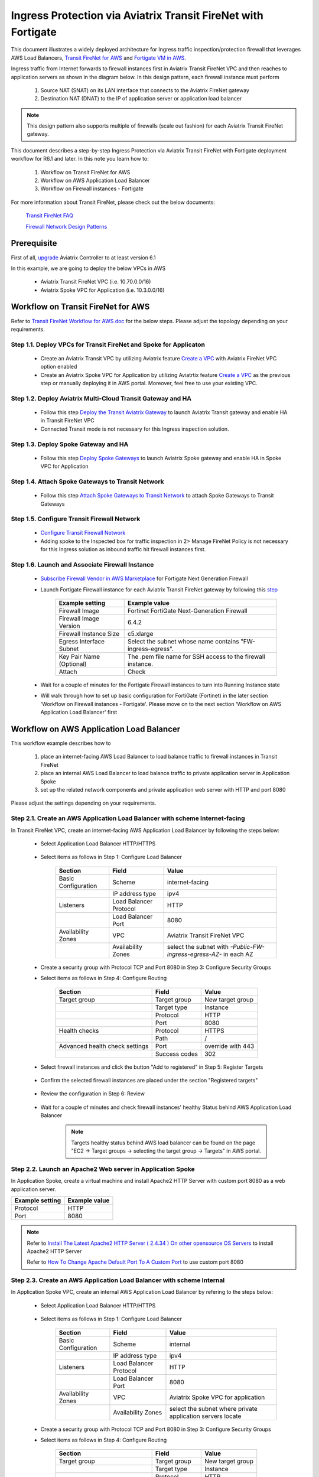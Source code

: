 .. meta::
  :description: Ingress Protection via Aviatrix Transit FireNet with Fortigate
  :keywords: AVX Transit Architecture, Aviatrix Transit network, Transit DMZ, Ingress, Firewall, Fortigate
  
==============================================================
Ingress Protection via Aviatrix Transit FireNet with Fortigate
==============================================================

This document illustrates a widely deployed architecture for Ingress traffic inspection/protection firewall that leverages AWS Load Balancers, 
`Transit FireNet for AWS <https://docs.aviatrix.com/HowTos/transit_firenet_workflow_aws.html>`_ and 
`Fortigate VM in AWS <https://docs.aviatrix.com/HowTos/config_FortiGateVM.html#example-config-for-fortigate-vm-in-aws>`_.

Ingress traffic from Internet forwards to firewall instances first in Aviatrix Transit FireNet VPC and then reaches to application servers as shown 
in the diagram below. In this design pattern, each firewall instance must perform

  #. Source NAT (SNAT) on its LAN interface that connects to the Aviatrix FireNet gateway 

  #. Destination NAT (DNAT) to the IP of application server or application load balancer
  
|transit_firenet_ingress|

.. note::

	This design pattern also supports multiple of firewalls (scale out fashion) for each Aviatrix Transit FireNet gateway.

This document describes a step-by-step Ingress Protection via Aviatrix Transit FireNet with Fortigate deployment workflow for R6.1 and later. 
In this note you learn how to:

	#. Workflow on Transit FireNet for AWS
  
	#. Workflow on AWS Application Load Balancer
	
	#. Workflow on Firewall instances - Fortigate

For more information about Transit FireNet, please check out the below documents:

  `Transit FireNet FAQ <https://docs.aviatrix.com/HowTos/transit_firenet_faq.html>`_
  
  `Firewall Network Design Patterns <https://docs.aviatrix.com/HowTos/firewall_network_design_patterns.html>`_

Prerequisite
====================

First of all, `upgrade <https://docs.aviatrix.com/HowTos/inline_upgrade.html>`_ Aviatrix Controller to at least version 6.1
  
In this example, we are going to deploy the below VPCs in AWS

	- Aviatrix Transit FireNet VPC (i.e. 10.70.0.0/16)

	- Aviatrix Spoke VPC for Application (i.e. 10.3.0.0/16)

Workflow on Transit FireNet for AWS
=====================================

Refer to `Transit FireNet Workflow for AWS doc <https://docs.aviatrix.com/HowTos/transit_firenet_workflow_aws.html>`_ for the below steps. Please adjust the topology depending on your requirements.

Step 1.1. Deploy VPCs for Transit FireNet and Spoke for Applicaton
-----------------------------------------------------------------

	- Create an Aviatrix Transit VPC by utilizing Aviatrix feature `Create a VPC <https://docs.aviatrix.com/HowTos/create_vpc.html>`_ with Aviatrix FireNet VPC option enabled

	- Create an Aviatrix Spoke VPC for Application by utilizing Aviatrtix feature `Create a VPC <https://docs.aviatrix.com/HowTos/create_vpc.html>`_ as the previous step or manually deploying it in AWS portal. Moreover, feel free to use your existing VPC.

Step 1.2. Deploy Aviatrix Multi-Cloud Transit Gateway and HA
----------------------------------------------------------

	- Follow this step `Deploy the Transit Aviatrix Gateway <https://docs.aviatrix.com/HowTos/transit_firenet_workflow_aws.html#step-2-deploy-the-transit-aviatrix-gateway>`_ to launch Aviatrix Transit gateway and enable HA in Transit FireNet VPC
	
	- Connected Transit mode is not necessary for this Ingress inspection solution.

Step 1.3. Deploy Spoke Gateway and HA
-----------------------------------

	- Follow this step `Deploy Spoke Gateways <https://docs.aviatrix.com/HowTos/transit_firenet_workflow_aws.html#step-3-deploy-spoke-gateways>`_ to launch Aviatrix Spoke gateway and enable HA in Spoke VPC for Application 

Step 1.4. Attach Spoke Gateways to Transit Network
------------------------------------------------

	- Follow this step `Attach Spoke Gateways to Transit Network <https://docs.aviatrix.com/HowTos/transit_firenet_workflow_aws.html#step-4-attach-spoke-gateways-to-transit-network>`_ to attach Spoke Gateways to Transit Gateways 

Step 1.5. Configure Transit Firewall Network
------------------------------------------------

	- `Configure Transit Firewall Network <https://docs.aviatrix.com/HowTos/transit_firenet_workflow_aws.html#step-6-configure-transit-firewall-network>`_
	
	- Adding spoke to the Inspected box for traffic inspection in 2> Manage FireNet Policy is not necessary for this Ingress solution as inbound traffic hit firewall instances first.

Step 1.6. Launch and Associate Firewall Instance
------------------------------------------------

	- `Subscribe Firewall Vendor in AWS Marketplace <https://docs.aviatrix.com/HowTos/transit_firenet_workflow_aws.html#step-7-subscribe-firewall-vendor-in-aws-marketplace>`_ for Fortigate Next Generation Firewall

	- Launch Fortigate Firewall instance for each Aviatrix Transit FireNet gateway by following this `step <https://docs.aviatrix.com/HowTos/transit_firenet_workflow_aws.html#fortigate-specifications>`_

		+--------------------------+-------------------------------------------------------------+
		| **Example setting**      | **Example value**                                           |
		+--------------------------+-------------------------------------------------------------+
		| Firewall Image           | Fortinet FortiGate Next-Generation Firewall                 |
		+--------------------------+-------------------------------------------------------------+
		| Firewall Image Version   | 6.4.2                                                       |
		+--------------------------+-------------------------------------------------------------+
		| Firewall Instance Size   | c5.xlarge                                                   |
		+--------------------------+-------------------------------------------------------------+
		| Egress Interface Subnet  | Select the subnet whose name contains "FW-ingress-egress".  |
		+--------------------------+-------------------------------------------------------------+
		| Key Pair Name (Optional) | The .pem file name for SSH access to the firewall instance. |
		+--------------------------+-------------------------------------------------------------+
		| Attach                   | Check                                                       |
		+--------------------------+-------------------------------------------------------------+
		
	- Wait for a couple of minutes for the Fortigate Firewall instances to turn into Running Instance state
	
	- Will walk through how to set up basic configuration for FortiGate (Fortinet) in the later section 'Workflow on Firewall instances - Fortigate'. Please move on to the next section 'Workflow on AWS Application Load Balancer' first

Workflow on AWS Application Load Balancer
=========================================

This workflow example describes how to

	#. place an internet-facing AWS Load Balancer to load balance traffic to firewall instances in Transit FireNet

	#. place an internal AWS Load Balancer to load balance traffic to private application server in Application Spoke
	
	#. set up the related network components and private application web server with HTTP and port 8080
	
Please adjust the settings depending on your requirements.
	
Step 2.1. Create an AWS Application Load Balancer with scheme Internet-facing
-----------------------------------------------------------------------------

In Transit FireNet VPC, create an internet-facing AWS Application Load Balancer by following the steps below:

	- Select Application Load Balancer HTTP/HTTPS
	
		|Ingress_ALB|
	
	- Select items as follows in Step 1: Configure Load Balancer
		
		+---------------------+------------------------+-------------------------------------------------------------------+
		| **Section**         | **Field**              | **Value**                                                         |
		+---------------------+------------------------+-------------------------------------------------------------------+
		| Basic Configuration | Scheme                 | internet-facing                                                   |
		+---------------------+------------------------+-------------------------------------------------------------------+
		|                     | IP address type        | ipv4                                                              |
		+---------------------+------------------------+-------------------------------------------------------------------+
		| Listeners           | Load Balancer Protocol | HTTP                                                              |
		+---------------------+------------------------+-------------------------------------------------------------------+
		|                     | Load Balancer Port     | 8080                                                              |
		+---------------------+------------------------+-------------------------------------------------------------------+
		| Availability Zones  | VPC                    | Aviatrix Transit FireNet VPC                                      |
		+---------------------+------------------------+-------------------------------------------------------------------+
		|                     | Availability Zones     | select the subnet with *-Public-FW-ingress-egress-AZ-* in each AZ |
		+---------------------+------------------------+-------------------------------------------------------------------+
	
		|Ingress_Internet_ALB_Step_1_Configure_Load_Balancer|
		
	-	Create a security group with Protocol TCP and Port 8080 in Step 3: Configure Security Groups
	
		|Ingress_Internet_ALB_Step_3_Configure_Security_Groups|
	
	- Select items as follows in Step 4: Configure Routing
	
		+--------------------------------+---------------+-------------------+
		| **Section**                    | **Field**     | **Value**         |
		+--------------------------------+---------------+-------------------+
		| Target group                   | Target group  | New target group  |
		+--------------------------------+---------------+-------------------+
		|                                | Target type   | Instance          |
		+--------------------------------+---------------+-------------------+
		|                                | Protocol      | HTTP              |
		+--------------------------------+---------------+-------------------+
		|                                | Port          | 8080              |
		+--------------------------------+---------------+-------------------+
		| Health checks                  | Protocol      | HTTPS             |
		+--------------------------------+---------------+-------------------+
		|                                | Path          | /                 |
		+--------------------------------+---------------+-------------------+
		| Advanced health check settings | Port          | override with 443 |
		+--------------------------------+---------------+-------------------+
		|                                | Success codes | 302               |
		+--------------------------------+---------------+-------------------+
		
		|Ingress_Internet_ALB_Step_4_Configure_Routing|

	- Select firewall instances and click the button "Add to registered" in Step 5: Register Targets
	
		|Ingress_Internet_ALB_Step_5_Register_Targets_1|

	- Confirm the selected firewall instances are placed under the section "Registered targets"
	
		|Ingress_Internet_ALB_Step_5_Register_Targets_2|
		
	- Review the configuration in Step 6: Review
	
		|Ingress_Internet_ALB_Step_6_Review|
		
	- Wait for a couple of minutes and check firewall instances' healthy Status behind AWS Application Load Balancer
	
		|Internet_ALB_WEB_HTTP_8080_tg_healthcheck|
		
		.. note::
			
			Targets healthy status behind AWS load balancer can be found on the page "EC2 -> Target groups -> selecting the target group -> Targets" in AWS portal.
	
Step 2.2. Launch an Apache2 Web server in Application Spoke
-----------------------------------------------------------

In Application Spoke, create a virtual machine and install Apache2 HTTP Server with custom port 8080 as a web application server.

+---------------------+-------------------+
| **Example setting** | **Example value** |
+---------------------+-------------------+
| Protocol            | HTTP              |
+---------------------+-------------------+
| Port                | 8080              |
+---------------------+-------------------+

.. Note::

	Refer to `Install The Latest Apache2 HTTP Server ( 2.4.34 ) On other opensource OS Servers <https://websiteforstudents.com/install-the-latest-apache2-2-4-34-on-ubuntu-16-04-17-10-18-04-lts-servers/>`_ to install Apache2 HTTP Server
	
	Refer to `How To Change Apache Default Port To A Custom Port <https://www.ostechnix.com/how-to-change-apache-ftp-and-ssh-default-port-to-a-custom-port-part-1/>`_ to use custom port 8080
	
Step 2.3. Create an AWS Application Load Balancer with scheme Internal
----------------------------------------------------------------------

In Application Spoke VPC, create an internal AWS Application Load Balancer by refering to the steps below:

	- Select Application Load Balancer HTTP/HTTPS
	
		|Ingress_ALB|
		
	- Select items as follows in Step 1: Configure Load Balancer

		+---------------------+------------------------+-------------------------------------------------------------------+
		| **Section**         | **Field**              | **Value**                                                         |
		+---------------------+------------------------+-------------------------------------------------------------------+
		| Basic Configuration | Scheme                 | internal                                                          |
		+---------------------+------------------------+-------------------------------------------------------------------+
		|                     | IP address type        | ipv4                                                              |
		+---------------------+------------------------+-------------------------------------------------------------------+
		| Listeners           | Load Balancer Protocol | HTTP                                                              |
		+---------------------+------------------------+-------------------------------------------------------------------+
		|                     | Load Balancer Port     | 8080                                                              |
		+---------------------+------------------------+-------------------------------------------------------------------+
		| Availability Zones  | VPC                    | Aviatrix Spoke VPC for application                                |
		+---------------------+------------------------+-------------------------------------------------------------------+
		|                     | Availability Zones     | select the subnet where private application servers locate        |
		+---------------------+------------------------+-------------------------------------------------------------------+
		
		|Ingress_Internal_ALB_Step_1_Configure_Load_Balancer|
		
	-	Create a security group with Protocol TCP and Port 8080 in Step 3: Configure Security Groups
	
	- Select items as follows in Step 4: Configure Routing
	
		+--------------------------------+---------------+-------------------+
		| **Section**                    | **Field**     | **Value**         |
		+--------------------------------+---------------+-------------------+
		| Target group                   | Target group  | New target group  |
		+--------------------------------+---------------+-------------------+
		|                                | Target type   | Instance          |
		+--------------------------------+---------------+-------------------+
		|                                | Protocol      | HTTP              |
		+--------------------------------+---------------+-------------------+
		|                                | Port          | 8080              |
		+--------------------------------+---------------+-------------------+
		| Health checks                  | Protocol      | HTTP              |
		+--------------------------------+---------------+-------------------+
		|                                | Path          | /                 |
		+--------------------------------+---------------+-------------------+
		| Advanced health check settings | Port          | traffic port      |
		+--------------------------------+---------------+-------------------+
		|                                | Success codes | 200               |
		+--------------------------------+---------------+-------------------+
	
	- Select private application server and click the button "Add to registered" in Step 5: Register Targets
	
	- Review the configuration in Step 6: Review
	
		|Ingress_Internal_ALB_Step_6_Review|
				
Workflow on Firewall instances - Fortigate	
==========================================

This is just a simple example to set up Firwall for Ingress traffic. Please adjust the security settings depending on your requirements.

Step 3.1. Set up basic configuration for FortiGate (Fortinet)
-------------------------------------------------------------

	- Refer to `Fortigate Example <https://docs.aviatrix.com/HowTos/config_FortiGateVM.html#example-config-for-fortigate-vm-in-aws>`_ to launch Fortigate in AWS and for more details.
	
	- `Reset Fortigate Next Generation Firewall Password <https://docs.aviatrix.com/HowTos/config_FortiGateVM.html#reset-fortigate-next-generation-firewall-password>`_
	
	- `Configure Fortigate Next Generation Firewall port1 with WAN <https://docs.aviatrix.com/HowTos/config_FortiGateVM.html#configure-fortigate-next-generation-firewall-port1-with-wan>`_
	
	- `Configure Fortigate Next Generation Firewall port2 with LAN <https://docs.aviatrix.com/HowTos/config_FortiGateVM.html#configure-fortigate-next-generation-firewall-port2-with-lan>`_
	
	- `Create static routes for routing traffic to Spoke VPC <https://docs.aviatrix.com/HowTos/config_FortiGateVM.html#create-static-routes-for-routing-of-traffic-vpc-to-vpc>`_

Step 3.2. Configure Destination NAT (DNAT) to the FQDN/IP of Internal Application Load Balancer
-----------------------------------------------------------------------------------------------

	- Login Fortigate GUI
	
	- Navigate to the page "Policy & Objects -> Virtual IPs"
	
	- Click the button "+ Create New"
	
	- Enter fields for Name, Comments, Interface, Type, External IP address, Mapped address, and Port Forwarding as follows:
	
		+-----------------+-----------------------+-----------------------------------------------+
		| **Section**     | **Example setting**   | **Example value**                             |
		+-----------------+-----------------------+-----------------------------------------------+
		| Edit Virtual IP | VIP type              | IPv4                                          |
		+-----------------+-----------------------+-----------------------------------------------+
		|                 | Name                  | DNAT-to-Internal-ALB-WEB-HTTP-8080            |
		+-----------------+-----------------------+-----------------------------------------------+
		|                 | Comments              | DNAT-to-Internal-ALB-WEB-HTTP-8080            |
		+-----------------+-----------------------+-----------------------------------------------+
		| Network         | Interface             | WAN (port1)                                   |
		+-----------------+-----------------------+-----------------------------------------------+
		|                 | Type                  | FQDN                                          |
		+-----------------+-----------------------+-----------------------------------------------+
		|                 | External IP address   | Private IP of interface WAN (port1)           |
		+-----------------+-----------------------+-----------------------------------------------+
		|                 | Mapped address        | Create a new tag 'Internal-ALB-WEB-HTTP-8080' |
		+-----------------+-----------------------+-----------------------------------------------+
		| Port Forwarding | Status                | enable                                        |
		+-----------------+-----------------------+-----------------------------------------------+
		|                 | Protocol              | TCP                                           |
		+-----------------+-----------------------+-----------------------------------------------+
		|                 | External service port | 8080                                          |
		+-----------------+-----------------------+-----------------------------------------------+
		|                 | Map to port           | 8080                                          |
		+-----------------+-----------------------+-----------------------------------------------+
		
		|Ingress_Fortigate_DNAT|

	- Create a tag for Mapped address by clicking the button "+ Create"
	
		|Ingress_Fortigate_DNAT_Mapped_address|
		
	- Enter fields for Name, Type, FQDN, and Interface for Mapped address as follows:
	
		+---------------------+---------------------------------------------------------------------------------------------+
		| **Example setting** | **Example value**                                                                           |
		+---------------------+---------------------------------------------------------------------------------------------+
		| Name                | Internal-ALB-WEB-HTTP-8080                                                                  |
		+---------------------+---------------------------------------------------------------------------------------------+
		| Type                | FQDN                                                                                        |
		+---------------------+---------------------------------------------------------------------------------------------+
		| FQDN                | DNS name of the internal AWS Application Load Balancer which is created in the previos step |
		+---------------------+---------------------------------------------------------------------------------------------+
		| Interface           | any                                                                                         |
		+---------------------+---------------------------------------------------------------------------------------------+
		
		|Ingress_Fortigate_DNAT_Mapped_address_2|
		
		.. important::
		
			FQDN is the DNS name of the 'internal' AWS Application Load Balancer not 'internet-facing' AWS ALB.
		
		.. note::
			
			DNS name of the AWS Application Load Balancer can be found on the page "EC2 -> Load Balancing -> Load Balancers -> selecting the Load balancer -> Description -> DNS name"
			

Step 3.3. Apply Destination NAT (DNAT) and configure Source NAT (SNAT) on firewall's LAN interface in Firewall Policy to allow Ingress traffic
----------------------------------------------------------------------------------------------------------------------------------------------

	- Navigate to the page "Policy & Objects -> Firewall Policy"
	
	- Click the button "+ Create New"
	
	- Enter fields for Name, Incoming Interface, Outgoing Interface, Source, Destination, Service, Action, NAT,  IP Pool Configuration as follows:

		+----------------------------+-----------------------+---------------------------------------------------------------------------------------------------+
		| **Section**                | **Example setting**   | **Example value**                                                                                 |
		+----------------------------+-----------------------+---------------------------------------------------------------------------------------------------+
		| Edit Policy                | Name                  | Ingress-WEB-HTTP-8080                                                                             |
		+----------------------------+-----------------------+---------------------------------------------------------------------------------------------------+
		|                            | Incoming Interface    | WAN (port1)                                                                                       |
		+----------------------------+-----------------------+---------------------------------------------------------------------------------------------------+
		|                            | Outgoing Interface    | LAN (port2)                                                                                       |
		+----------------------------+-----------------------+---------------------------------------------------------------------------------------------------+
		|                            | Source                | all                                                                                               |
		+----------------------------+-----------------------+---------------------------------------------------------------------------------------------------+
		|                            | Destination           | Select the Virtual IPs 'DNAT-to-Internal-ALB-WEB-HTTP-8080' which is created in the previous step |
		+----------------------------+-----------------------+---------------------------------------------------------------------------------------------------+
		|                            | Service               | Create a new service for HTTP-8080                                                                |
		+----------------------------+-----------------------+---------------------------------------------------------------------------------------------------+
		|                            | Action                | ACCEPT                                                                                            |
		+----------------------------+-----------------------+---------------------------------------------------------------------------------------------------+
		| Firewall / Network Options | NAT                   | Enable                                                                                            |
		+----------------------------+-----------------------+---------------------------------------------------------------------------------------------------+
		|                            | IP Pool Configuration | Use Outgoing Interface Address                                                                    |
		+----------------------------+-----------------------+---------------------------------------------------------------------------------------------------+
	
		.. important::
		
			To enable DNAT function, need to select 'Virtual IPs' for Destination under Edit Policy.
			
			To enable SNAT function, need to enable NAT with IP Pool Configuration under Firewall / Network Options.
			
		|Ingress_Fortigate_Firewall_policy|
	
	- Create a new service for HTTP-8080 by clicking the button "+ Create"
	
		+------------------+---------------------+-----------------------+
		| **Section**      | **Example setting** | **Example value**     |
		+------------------+---------------------+-----------------------+
		| New Service      | Name                | HTTP-8080             |
		+------------------+---------------------+-----------------------+
		|                  | Category            | Web Access            |
		+------------------+---------------------+-----------------------+
		| Protocol Options | Protocol Type       | TCP/UDP/SCTP          |
		+------------------+---------------------+-----------------------+
		|                  | Address             | IP Range with 0.0.0.0 |
		+------------------+---------------------+-----------------------+
		|                  | Destination Port    | TCP with port 8080    |
		+------------------+---------------------+-----------------------+
	
		|Ingress_Fortigate_Firewall_policy_service|
		
	- Review Firewall Policy
	
		|Ingress_Fortigate_Firewall_policy_review|

Step 3.4. Repeat the above steps for all your firewall instances
----------------------------------------------------------------

Step 3.5. Reference
--------------------

	-  Inbound application traffic with firewall resiliency in `Amazon Web Services (AWS) Reference Architecture <https://www.fortinet.com/content/dam/fortinet/assets/white-papers/wp-aws-reference-architecture.pdf>`_ 

	- INBOUND APPLICATION TRAFFIC WITH FIREWALL RESILIENCY in `wp-aws-transit-gateway-cloud-services.pdf <https://www.fortinet.com/content/dam/fortinet/assets/white-papers/wp-aws-reference-architecture.pdf>`_ 
		
	- `FortiGate Cookbook <https://docs.fortinet.com/document/fortigate/6.2.4/cookbook/954635/getting-started>`_
	
Ready to go!
=============

Now firewall instances and private application server are ready to receive Ingress traffic!

Open your browser and access the DNS of AWS Internet Application Load Balancer with HTTP and port 8080.

	|Ingress_private_WEB_server_access|
	
.. |transit_firenet_ingress| image:: ingress_firewall_example_media/Ingress_Aviatrix_Transit_FireNet_topology.png
   :scale: 30%
   
.. |Ingress_ALB| image:: ingress_protection_transit_firenet_fortigate_media/Ingress_ALB.png
   :scale: 30%	 
	 
.. |Ingress_Internet_ALB_Step_1_Configure_Load_Balancer| image:: ingress_protection_transit_firenet_fortigate_media/Ingress_Internet_ALB_Step_1_Configure_Load_Balancer.png
   :scale: 30%
	 
.. |Ingress_Internet_ALB_Step_3_Configure_Security_Groups| image:: ingress_protection_transit_firenet_fortigate_media/Ingress_Internet_ALB_Step_3_Configure_Security_Groups.png
   :scale: 30%
	 
.. |Ingress_Internet_ALB_Step_4_Configure_Routing| image:: ingress_protection_transit_firenet_fortigate_media/Ingress_Internet_ALB_Step_4_Configure_Routing.png
   :scale: 30%

.. |Ingress_Internet_ALB_Step_5_Register_Targets_1| image:: ingress_protection_transit_firenet_fortigate_media/Ingress_Internet_ALB_Step_5_Register_Targets_1.png
   :scale: 30%
	 
.. |Ingress_Internet_ALB_Step_5_Register_Targets_2| image:: ingress_protection_transit_firenet_fortigate_media/Ingress_Internet_ALB_Step_5_Register_Targets_2.png
   :scale: 30%
	 
.. |Ingress_Internet_ALB_Step_6_Review| image:: ingress_protection_transit_firenet_fortigate_media/Ingress_Internet_ALB_Step_6_Review.png
   :scale: 30%
	 
.. |Internet_ALB_WEB_HTTP_8080_tg_healthcheck| image:: ingress_protection_transit_firenet_fortigate_media/Internet_ALB_WEB_HTTP_8080_tg_healthcheck.png
   :scale: 30%
	 
.. |Ingress_Internal_ALB_Step_1_Configure_Load_Balancer| image:: ingress_protection_transit_firenet_fortigate_media/Ingress_Internal_ALB_Step_1_Configure_Load_Balancer.png
   :scale: 30%
	 
.. |Ingress_Internal_ALB_Step_6_Review| image:: ingress_protection_transit_firenet_fortigate_media/Ingress_Internal_ALB_Step_6_Review.png
   :scale: 30%
	 
.. |Ingress_Fortigate_DNAT| image:: ingress_protection_transit_firenet_fortigate_media/Ingress_Fortigate_DNAT.png
   :scale: 30%

.. |Ingress_Fortigate_DNAT_Mapped_address| image:: ingress_protection_transit_firenet_fortigate_media/Ingress_Fortigate_DNAT_Mapped_address.png
   :scale: 30%
	 
.. |Ingress_Fortigate_DNAT_Mapped_address_2| image:: ingress_protection_transit_firenet_fortigate_media/Ingress_Fortigate_DNAT_Mapped_address_2.png
   :scale: 30%
	 
.. |Ingress_Fortigate_Firewall_policy| image:: ingress_protection_transit_firenet_fortigate_media/Ingress_Fortigate_Firewall_policy.png
   :scale: 30%
	 
.. |Ingress_Fortigate_Firewall_policy_service| image:: ingress_protection_transit_firenet_fortigate_media/Ingress_Fortigate_Firewall_policy_service.png
   :scale: 30%
	 
.. |Ingress_Fortigate_Firewall_policy_review| image:: ingress_protection_transit_firenet_fortigate_media/Ingress_Fortigate_Firewall_policy_review.png
   :scale: 30%
	 
.. |Ingress_private_WEB_server_access| image:: ingress_protection_transit_firenet_fortigate_media/Ingress_private_WEB_server_access.png
   :scale: 30%	 
	 
.. disqus::




Ingress Protection via Aviatrix Transit Firenet for Multiple Applications


In case customer has a use case where they want to inspect traffic for multiple applications using the same FW, in that case we need to add more NAT rules on the firewall. 


Recommended Steps


Create an additional subnet in the security VPC (/24) for the LB
Create additional ALB/NLB based on the number of applications
Add a SNAT/DNAT same as above for each application mapping it for the specific LB
